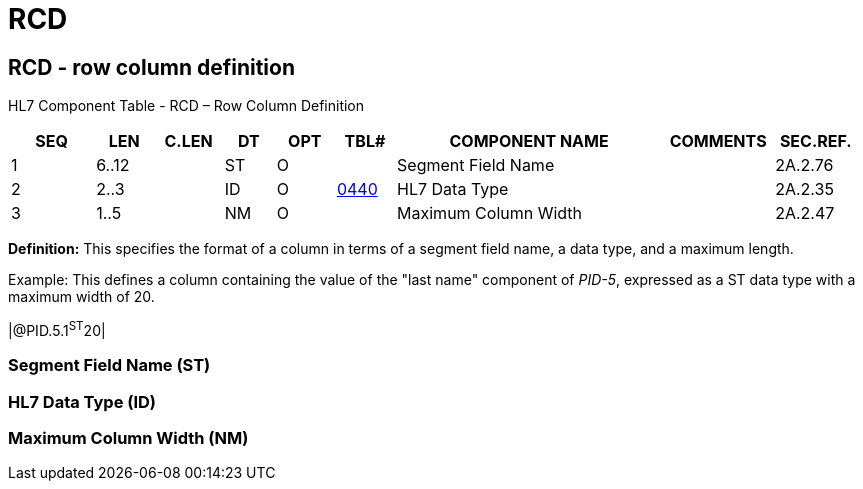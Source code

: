 = RCD
:render_as: Level3
:v291_section: 2A.2.62+

== RCD - row column definition

HL7 Component Table - RCD – Row Column Definition

[width="99%",cols="10%,7%,8%,6%,7%,7%,32%,13%,10%",options="header",]

|===

|SEQ |LEN |C.LEN |DT |OPT |TBL# |COMPONENT NAME |COMMENTS |SEC.REF.

|1 |6..12 | |ST |O | |Segment Field Name | |2A.2.76

|2 |2..3 | |ID |O |file:///E:\V2\v2.9%20final%20Nov%20from%20Frank\V29_CH02C_Tables.docx#HL70440[0440] |HL7 Data Type | |2A.2.35

|3 |1..5 | |NM |O | |Maximum Column Width | |2A.2.47

|===

*Definition:* This specifies the format of a column in terms of a segment field name, a data type, and a maximum length.

Example: This defines a column containing the value of the "last name" component of _PID-5_, expressed as a ST data type with a maximum width of 20.

|@PID.5.1^ST^20|

=== Segment Field Name (ST)

=== HL7 Data Type (ID)

=== Maximum Column Width (NM)

